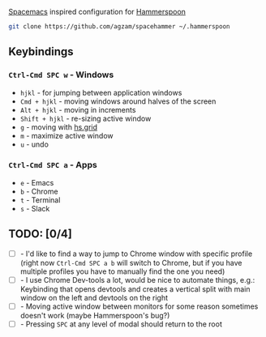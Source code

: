 [[http://spacemacs.org/][Spacemacs]] inspired configuration for [[http://www.hammerspoon.org/][Hammerspoon]]

#+BEGIN_SRC bash
git clone https://github.com/agzam/spacehammer ~/.hammerspoon
#+END_SRC

** Keybindings 
*** ~Ctrl-Cmd SPC w~ - Windows
    - ~hjkl~ - for jumping between application windows
    - ~Cmd + hjkl~ - moving windows around halves of the screen
    - ~Alt + hjkl~ - moving in increments
    - ~Shift + hjkl~ - re-sizing active window
    - ~g~ - moving with [[http://www.hammerspoon.org/docs/hs.grid.html][hs.grid]]
    - ~m~ - maximize active window
    - ~u~ - undo

*** ~Ctrl-Cmd SPC a~ - Apps
    - ~e~ - Emacs
    - ~b~ - Chrome
    - ~t~ - Terminal
    - ~s~ - Slack

** TODO: [0/4]
   - [ ] - I'd like to find a way to jump to Chrome window with specific profile (right now ~Ctrl-Cmd SPC a b~ will switch to Chrome, but if you have multiple profiles you have to manually find the one you need) 
   - [ ] - I use Chrome Dev-tools a lot, would be nice to automate things, e.g.: Keybinding that opens devtools and creates a vertical split with main window on the left and devtools on the right
   - [ ] - Moving active window between monitors for some reason sometimes doesn't work (maybe Hammerspoon's bug?)
   - [ ] - Pressing ~SPC~ at any level of modal should return to the root
